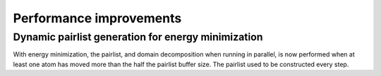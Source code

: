 Performance improvements
^^^^^^^^^^^^^^^^^^^^^^^^

.. Note to developers!
   Please use """"""" to underline the individual entries for fixed issues in the subfolders,
   otherwise the formatting on the webpage is messed up.
   Also, please use the syntax :issue:`number` to reference issues on GitLab, without the
   a space between the colon and number!

Dynamic pairlist generation for energy minimization
"""""""""""""""""""""""""""""""""""""""""""""""""""

With energy minimization, the pairlist, and domain decomposition when running
in parallel, is now performed when at least one atom has moved more than the
half the pairlist buffer size. The pairlist used to be constructed every step.
